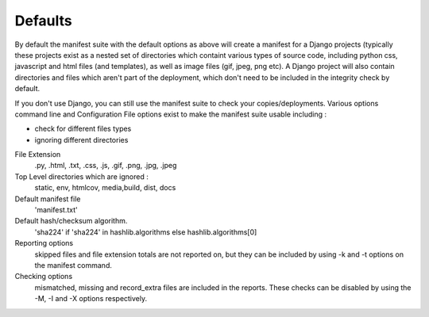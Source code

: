 Defaults
========

By default the manifest suite with the default options as above will create a manifest for a Django projects (typically these projects exist as a nested set of directories which containt various types of source code, including python css, javascript and html files (and templates), as well as image files (gif, jpeg, png etc). A Django project will also contain directories and files which aren't part of the deployment, which don't need to be included in the integrity check by default.

If you don't use Django, you can still use the manifest suite to check your copies/deployments. Various options command line and Configuration File options exist to make the manifest suite usable including :

- check for different files types
- ignoring different directories

File Extension
        .py, .html, .txt, .css, .js, .gif, .png, .jpg, .jpeg

Top Level directories which are ignored :
    static, env, htmlcov, media,build, dist, docs

Default manifest file
    'manifest.txt'

Default hash/checksum algorithm.
        'sha224' if 'sha224' in hashlib.algorithms else hashlib.algorithms[0]

Reporting options
    skipped files and file extension totals are not reported on, but they can be included by using -k and -t options
    on the manifest command.

Checking options
    mismatched, missing and record_extra files are included in the reports. These checks can be disabled by using the
    -M, -I and -X options respectively.



